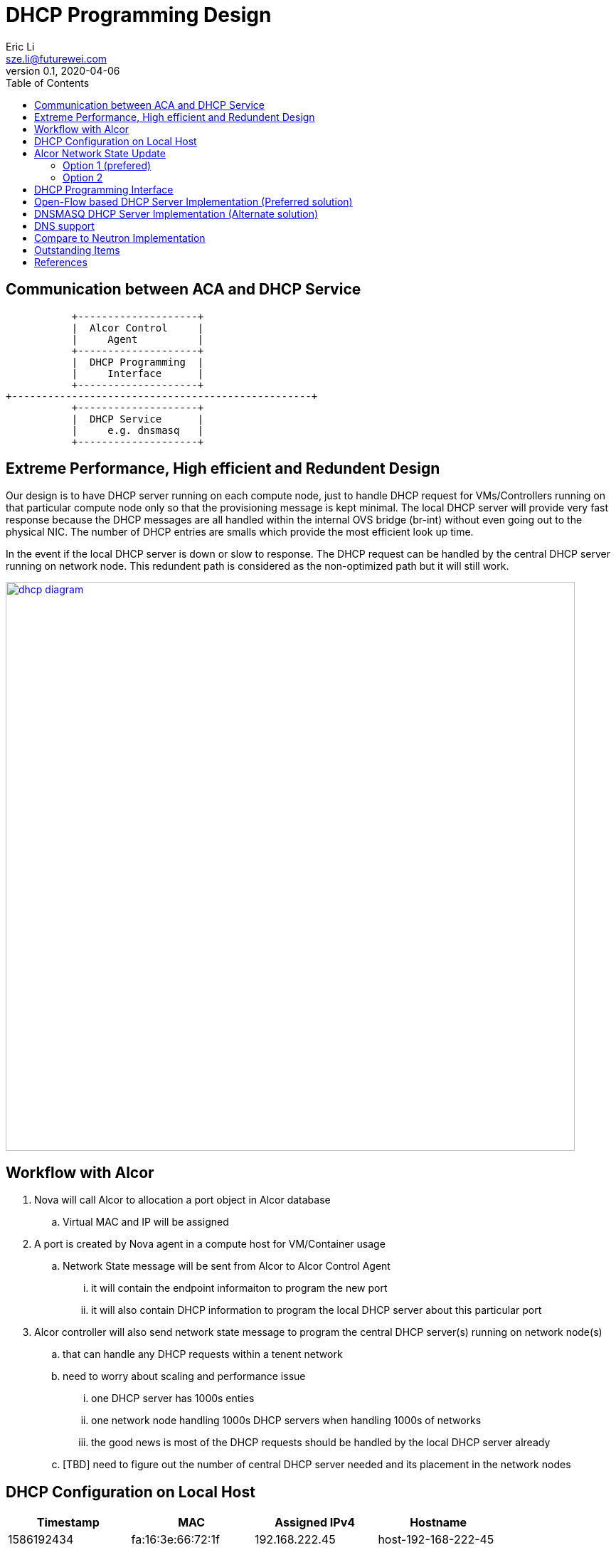 = DHCP Programming Design
Eric Li <sze.li@futurewei.com>
v0.1, 2020-04-06
:toc: right

== Communication between ACA and DHCP Service

                    +--------------------+
                    |  Alcor Control     |
                    |     Agent          |
                    +--------------------+
                    |  DHCP Programming  |
                    |     Interface      |
                    +--------------------+
         +--------------------------------------------------+
                    +--------------------+
                    |  DHCP Service      |
                    |     e.g. dnsmasq   |
                    +--------------------+

== Extreme Performance, High efficient and Redundent Design

Our design is to have DHCP server running on each compute node, just to handle DHCP request for VMs/Controllers running on that particular compute node only so that the provisioning message is kept minimal. The local DHCP server will provide very fast response because the DHCP messages are all handled within the internal OVS bridge (br-int) without even going out to the physical NIC. The number of DHCP entries are smalls which provide the most efficient look up time.

In the event if the local DHCP server is down or slow to response. The DHCP request can be handled by the central DHCP server running on network node. This redundent path is considered as the non-optimized path but it will still work.

image::images/Agent_dhcp.jpg["dhcp diagram", width=800, link="images/Agent_dhcp.jpg"]

== Workflow with Alcor

. Nova will call Alcor to allocation a port object in Alcor database
    .. Virtual MAC and IP will be assigned
. A port is created by Nova agent in a compute host for VM/Container usage
	.. Network State message will be sent from Alcor to Alcor Control Agent
        ... it will contain the endpoint informaiton to program the new port
        ... it will also contain DHCP information to program the local DHCP server about this particular port
. Alcor controller will also send network state message to program the central DHCP server(s) running on network node(s)
	.. that can handle any DHCP requests within a tenent network
    .. need to worry about scaling and performance issue
        ... one DHCP server has 1000s enties
        ... one network node handling 1000s DHCP servers when handling 1000s of networks
        ... the good news is most of the DHCP requests should be handled by the local DHCP server already
    .. [TBD] need to figure out the number of central DHCP server needed and its placement in the network nodes

== DHCP Configuration on Local Host

[width="100%",options="header"]
|====================
| Timestamp  | MAC | Assigned IPv4 | Hostname
| 1586192434 | fa:16:3e:66:72:1f | 192.168.222.45  | host-192-168-222-45
| 1586190665 | fa:16:3e:28:19:8d | 192.168.222.166 | host-192-168-222-166
|====================
[TODO] Do we need entry for stateless DHCPv6 support?

== Alcor Network State Update

The Alcor Network State message will be updated to include DHCP configuration state.

=== Option 1 (prefered)

Adding a new DHCP configuration into our Network State message to allow flexibility of updating DHCP configuration independently.

*alcor/src/schema/proto3/goalstate.proto* // ***UPDATED***

[source,java]
------------------------------------------------------------
syntax = "proto3";

package alcorcontroller;

option java_package = "com.futurewei.alcor.controller.schema";

import "vpc.proto";
import "subnet.proto";
import "port.proto";
import "securitygroup.proto";
import "dhcp.proto";  // ***NEW***

message GoalState {
   repeated VpcState vpc_states = 1;
   repeated SubnetState subnet_states = 2;
   repeated PortState port_states = 3;
   repeated SecurityGroupState security_group_states = 4;
   repeated DHCPState dhcp_states = 5;  // ***NEW***
}
------------------------------------------------------------

*alcor/src/schema/proto3/dhcp.proto* // ***NEW***

[source,java]
------------------------------------------------------------
syntax = "proto3";

package alcorcontroller;

option java_package = "com.futurewei.alcor.controller.schema";
option java_outer_classname = "DHCP";

import "common.proto";

message DHCPConfiguration {
    int32 version = 1;

    string mac_address = 2;
    string ip_address = 3;    
    string ep_host_name = 4;
}

message DHCPState {
    OperationType operation_type = 1;
    DHCPConfiguration configuration = 2;
}
------------------------------------------------------------

=== Option 2

Leverage the exiting Port configuration message to program DHCP at the same time, not that this option will be tricky to program DHCP only on the network node when EP is not privisioned there.

*alcor/src/schema/proto3/port.proto* // ***UPDATED***

[source,java]
------------------------------------------------------------
syntax = "proto3";

package alcorcontroller;

option java_package = "com.futurewei.alcor.controller.schema";
option java_outer_classname = "Port";

import "common.proto";

message PortConfiguration {
    int32 version = 1;

    string project_id = 2;
    string network_id = 3;
    string id = 4;
    string name = 5;
    string network_ns = 6;
    string mac_address = 7;
    string veth_name = 8;

    message HostInfo {
        string ip_address = 1;
        string mac_address = 2;
    }

    message FixedIp {
        string subnet_id = 1;
        string ip_address = 2;
    }

    message SecurityGroupId {
        string id = 1;
    }

    message AllowAddressPair {
        string ip_address = 1;
        string mac_address = 2;
    }

    message ExtraDhcpOption {
        string name = 1;
        string value = 2;
    }

    HostInfo host_info = 9;
    string ep_host_name = 10; // ***NEW***
    repeated FixedIp fixed_ips = 11;
    repeated SecurityGroupId security_group_ids = 12;
    repeated AllowAddressPair allow_address_pairs = 13;
    repeated ExtraDhcpOption extra_dhcp_options = 14;
}

message PortState {
    OperationType operation_type = 1; // ***UPDATE*** have an operation for DHCP entry add/delete only?
    PortConfiguration configuration = 2;
}
------------------------------------------------------------

== DHCP Programming Interface

Here is the proposed implementation for DHCP Programming Interface:

[source,c++]
------------------------------------------------------------
struct dhcp_config {
  string network_id;
  string mac_address;
  string ip_address;
  string ep_host_name;
}

// DHCP programming interface class
class Dhcp_Programming_Interface {
   public:
      // pure virtual functions providing interface framework.
      virtual int initialize() = 0;

      virtual int add_dhcp_entry(dhcp_config* dhcp_config_in) = 0;

      virtual int update_dhcp_entry(dhcp_config* dhcp_config_in) = 0;

      virtual int delete_dhcp_entry(string network_id, string mac_address) = 0;
};
------------------------------------------------------------

== Open-Flow based DHCP Server Implementation (Preferred solution)

We want to have an efficient DHCP server implementation, which support both DHCPv6 stateful and stateless mode, and has ability to perform the work in software or hardware. While hardware offloading is not needed on the compute node where DHCP is all happening within the OVS but hardware offload will be very useful in network node for the redundent DHCP server. Open-Flow based DHCP implementation is a great option to satisfy all the requirements. A sample implementation can be found in dragonflow.<<dragonflow-code>><<dragonflow-pic>>


== DNSMASQ DHCP Server Implementation (Alternate solution)

Dnsmasq is a lightweight program that is included in most Linux distributions. It is used by neutron to provide DHCP and DNS services. It supports DHCPv6 stateless mode only but stateful mode is not supported.<<dnsmasq>>

The way for agent to control dnsmasq is by changing the following files:

--dhcp-hostsfile - contains a list of host to IP mappings
[source,c++]
------------------------------------------------------------
fa:16:3e:da:31:c6,host-192-168-222-1.openstacklocal,192.168.222.1
fa:16:3e:6d:a5:02,host-192-168-222-2.openstacklocal,192.168.222.2
fa:16:3e:28:19:8d,host-192-168-222-166.openstacklocal,192.168.222.166
fa:16:3e:66:72:1f,host-192-168-222-45.openstacklocal,192.168.222.45
fa:16:3e:08:b7:0e,host-192-168-222-195.openstacklocal,192.168.222.195
fa:16:3e:cf:83:b6,host-192-168-222-16.openstacklocal,192.168.222.16
------------------------------------------------------------
--addn-hosts - contains a list of IP to hostname mappings
[source,c++]
------------------------------------------------------------
192.168.222.1	host-192-168-222-1.openstacklocal host-192-168-222-1
192.168.222.2	host-192-168-222-2.openstacklocal host-192-168-222-2
192.168.222.166	host-192-168-222-166.openstacklocal host-192-168-222-166
192.168.222.45	host-192-168-222-45.openstacklocal host-192-168-222-45
192.168.222.195	host-192-168-222-195.openstacklocal host-192-168-222-195
192.168.222.16	host-192-168-222-16.openstacklocal host-192-168-222-16
------------------------------------------------------------
--dhcp-optsfile - contains a list of dhcp option to use
[source,c++]
------------------------------------------------------------
tag:subnet-c06d31cc-2c40-466d-b9e5-ed020c1a1e2d,option:classless-static-route,169.254.169.254/32,192.168.222.1,0.0.0.0/0,192.168.2
22.1
tag:subnet-c06d31cc-2c40-466d-b9e5-ed020c1a1e2d,249,169.254.169.254/32,192.168.222.1,0.0.0.0/0,192.168.222.1
tag:subnet-c06d31cc-2c40-466d-b9e5-ed020c1a1e2d,option:router,192.168.222.1
------------------------------------------------------------
--dhcp-leasefile - record the list of DHCP lease already given out 
[source,c++]
------------------------------------------------------------
1586498437 fa:16:3e:cf:83:b6 192.168.222.16 host-192-168-222-16 01:fa:16:3e:cf:83:b6
1586495302 fa:16:3e:08:b7:0e 192.168.222.195 host-192-168-222-195 01:fa:16:3e:08:b7:0e
1586494831 fa:16:3e:66:72:1f 192.168.222.45 host-192-168-222-45 01:fa:16:3e:66:72:1f
1586493064 fa:16:3e:28:19:8d 192.168.222.166 host-192-168-222-166 01:fa:16:3e:28:19:8d
------------------------------------------------------------

Highlevel workflow:

. Control Agent received DHCP configuration from Alcor Controller
. Control Agent update one or more dnsmasq files
. Control Agent send SIGHUP signal to dnsmasq program to force it to re-read the dnsmasq file and take in the new configuration

Below is the sample implementation:

[source,c++]
------------------------------------------------------------
// dnsmasq implementation classes
// this class needs to manage multiple dnsmasq service
// one dnsmasq per network
class Dnsmasq_service: public Dhcp_Programming_Interface {
   public:
      int initialize() { 
          // initialize the system to manage one or more dnsmasq service
          . . .
          return status;
      }

      int add_dhcp_entry(dhcp_config* dhcp_config_in) { 
          // confirm dnsmasq for this network is running, else start one
          . . .
          // add dhcp entry into the corresponding dnsmasq
          . . .
          return status;
      }

      int update_dhcp_entry(dhcp_config* dhcp_config_in) { 
          // confirm dnsmasq for this network is running, else start one
          . . .
          // update dhcp entry in the corresponding dnsmasq
          . . .
          return status;
      }

      int delete_dhcp_entry(string network_id, string mac_address) { 
          // delete dhcp entry in the corresponding dnsmasq
          . . .
          // stop dnsmasq service if it has no more entry
          . . .          
          return status;
      }
};
------------------------------------------------------------

== DNS support

TBD

== Compare to Neutron Implementation

TBD. How is the perf, latency and availablity etc compare to Neutron?


== Outstanding Items

. [TODO] How can DHCP server scale, how many network can one network node support if we are going to put all the DHCP servers there? How many dnsmasq process can we run on a machine?


[bibliography]
== References

- [[[dnsmasq,1]]] http://www.thekelleys.org.uk/dnsmasq/doc.html
- [[[dragonflow-code,2]]] https://raw.githubusercontent.com/openstack/dragonflow/master/dragonflow/controller/apps/dhcp.py
- [[[dragonflow-pic,3]]] https://github.com/openstack/dragonflow/blob/master/doc/images/dhcp2.jpg